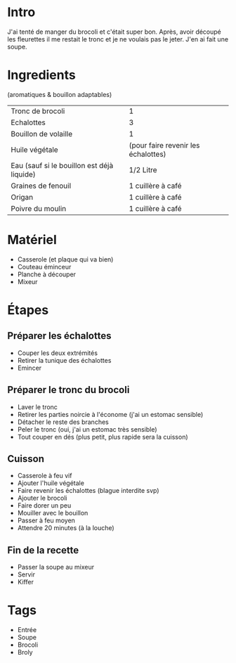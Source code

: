 * Intro
J'ai tenté de manger du brocoli et c'était super bon. Après, avoir découpé les fleurettes il me restait le tronc et je ne voulais pas le jeter. J'en ai fait une soupe.


* Ingredients
(aromatiques & bouillon adaptables)
| Tronc de brocoli                           | 1                                   |
| Echalottes                                 | 3                                   |
| Bouillon de volaille                       | 1                                   |
| Huile végétale                             | (pour faire revenir les échalottes) |
| Eau (sauf si le bouillon est déjà liquide) | 1/2 Litre                           |
| Graines de fenouil                         | 1 cuillère à café                   |
| Origan                                     | 1 cuillère à café                   |
| Poivre du moulin                           | 1 cuillère à café                   |


* Matériel
- Casserole (et plaque qui va bien)
- Couteau éminceur
- Planche à découper
- Mixeur


* Étapes
** Préparer les échalottes
- Couper les deux extrémités
- Retirer la tunique des échalottes
- Emincer

** Préparer le tronc du brocoli
- Laver le tronc
- Retirer les parties noircie à l'économe (j'ai un estomac sensible)
- Détacher le reste des branches
- Peler le tronc (oui, j'ai un estomac très sensible)
- Tout couper en dés (plus petit, plus rapide sera la cuisson)

** Cuisson
- Casserole à feu vif
- Ajouter l'huile végétale
- Faire revenir les échalottes (blague interdite svp)
- Ajouter le brocoli
- Faire dorer un peu
- Mouiller avec le bouillon
- Passer à feu moyen
- Attendre 20 minutes (à la louche)

** Fin de la recette
- Passer la soupe au mixeur
- Servir
- Kiffer


* Tags
- Entrée
- Soupe
- Brocoli
- Broly
